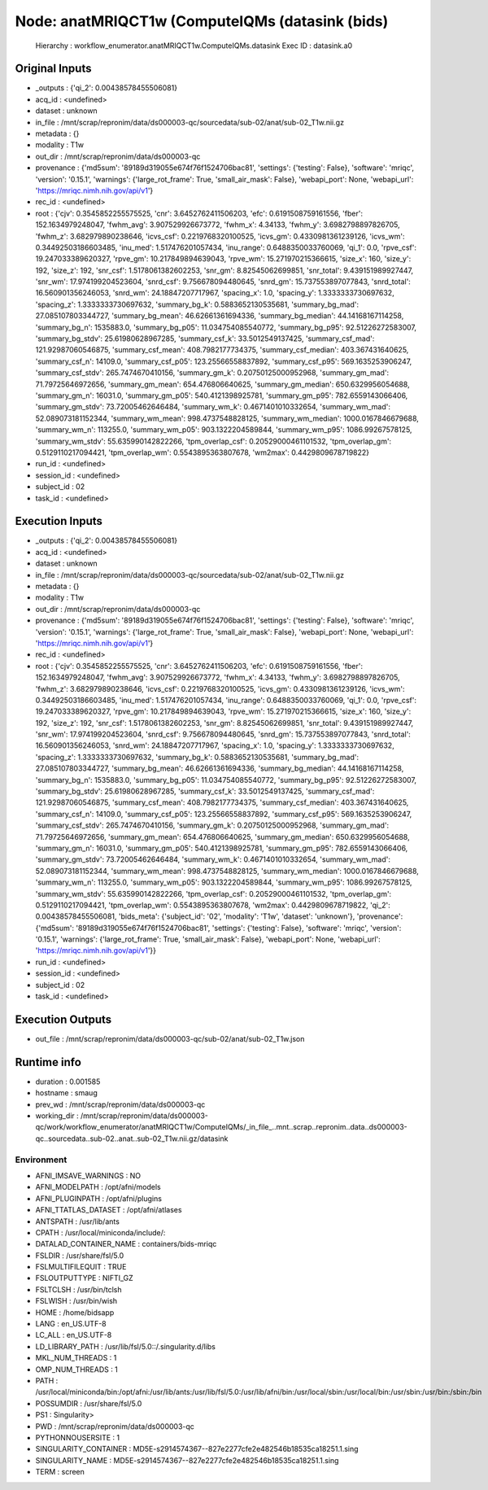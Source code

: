 Node: anatMRIQCT1w (ComputeIQMs (datasink (bids)
================================================


 Hierarchy : workflow_enumerator.anatMRIQCT1w.ComputeIQMs.datasink
 Exec ID : datasink.a0


Original Inputs
---------------


* _outputs : {'qi_2': 0.00438578455506081}
* acq_id : <undefined>
* dataset : unknown
* in_file : /mnt/scrap/repronim/data/ds000003-qc/sourcedata/sub-02/anat/sub-02_T1w.nii.gz
* metadata : {}
* modality : T1w
* out_dir : /mnt/scrap/repronim/data/ds000003-qc
* provenance : {'md5sum': '89189d319055e674f76f1524706bac81', 'settings': {'testing': False}, 'software': 'mriqc', 'version': '0.15.1', 'warnings': {'large_rot_frame': True, 'small_air_mask': False}, 'webapi_port': None, 'webapi_url': 'https://mriqc.nimh.nih.gov/api/v1'}
* rec_id : <undefined>
* root : {'cjv': 0.3545852255575525, 'cnr': 3.6452762411506203, 'efc': 0.6191508759161556, 'fber': 152.1634979248047, 'fwhm_avg': 3.907529926673772, 'fwhm_x': 4.34133, 'fwhm_y': 3.6982798897826705, 'fwhm_z': 3.682979890238646, 'icvs_csf': 0.2219768320100525, 'icvs_gm': 0.4330981361239126, 'icvs_wm': 0.34492503186603485, 'inu_med': 1.517476201057434, 'inu_range': 0.6488350033760069, 'qi_1': 0.0, 'rpve_csf': 19.247033389620327, 'rpve_gm': 10.217849894639043, 'rpve_wm': 15.271970215366615, 'size_x': 160, 'size_y': 192, 'size_z': 192, 'snr_csf': 1.5178061382602253, 'snr_gm': 8.82545062699851, 'snr_total': 9.439151989927447, 'snr_wm': 17.974199204523604, 'snrd_csf': 9.756678094480645, 'snrd_gm': 15.737553897077843, 'snrd_total': 16.560901356246053, 'snrd_wm': 24.18847207717967, 'spacing_x': 1.0, 'spacing_y': 1.3333333730697632, 'spacing_z': 1.3333333730697632, 'summary_bg_k': 0.5883652130535681, 'summary_bg_mad': 27.085107803344727, 'summary_bg_mean': 46.62661361694336, 'summary_bg_median': 44.14168167114258, 'summary_bg_n': 1535883.0, 'summary_bg_p05': 11.034754085540772, 'summary_bg_p95': 92.51226272583007, 'summary_bg_stdv': 25.61980628967285, 'summary_csf_k': 33.5012549137425, 'summary_csf_mad': 121.92987060546875, 'summary_csf_mean': 408.7982177734375, 'summary_csf_median': 403.367431640625, 'summary_csf_n': 14109.0, 'summary_csf_p05': 123.25566558837892, 'summary_csf_p95': 569.1635253906247, 'summary_csf_stdv': 265.7474670410156, 'summary_gm_k': 0.20750125000952968, 'summary_gm_mad': 71.79725646972656, 'summary_gm_mean': 654.476806640625, 'summary_gm_median': 650.6329956054688, 'summary_gm_n': 16031.0, 'summary_gm_p05': 540.4121398925781, 'summary_gm_p95': 782.6559143066406, 'summary_gm_stdv': 73.72005462646484, 'summary_wm_k': 0.4671401010332654, 'summary_wm_mad': 52.089073181152344, 'summary_wm_mean': 998.4737548828125, 'summary_wm_median': 1000.0167846679688, 'summary_wm_n': 113255.0, 'summary_wm_p05': 903.1322204589844, 'summary_wm_p95': 1086.99267578125, 'summary_wm_stdv': 55.635990142822266, 'tpm_overlap_csf': 0.20529000461101532, 'tpm_overlap_gm': 0.5129110217094421, 'tpm_overlap_wm': 0.5543895363807678, 'wm2max': 0.4429809678719822}
* run_id : <undefined>
* session_id : <undefined>
* subject_id : 02
* task_id : <undefined>

Execution Inputs
----------------


* _outputs : {'qi_2': 0.00438578455506081}
* acq_id : <undefined>
* dataset : unknown
* in_file : /mnt/scrap/repronim/data/ds000003-qc/sourcedata/sub-02/anat/sub-02_T1w.nii.gz
* metadata : {}
* modality : T1w
* out_dir : /mnt/scrap/repronim/data/ds000003-qc
* provenance : {'md5sum': '89189d319055e674f76f1524706bac81', 'settings': {'testing': False}, 'software': 'mriqc', 'version': '0.15.1', 'warnings': {'large_rot_frame': True, 'small_air_mask': False}, 'webapi_port': None, 'webapi_url': 'https://mriqc.nimh.nih.gov/api/v1'}
* rec_id : <undefined>
* root : {'cjv': 0.3545852255575525, 'cnr': 3.6452762411506203, 'efc': 0.6191508759161556, 'fber': 152.1634979248047, 'fwhm_avg': 3.907529926673772, 'fwhm_x': 4.34133, 'fwhm_y': 3.6982798897826705, 'fwhm_z': 3.682979890238646, 'icvs_csf': 0.2219768320100525, 'icvs_gm': 0.4330981361239126, 'icvs_wm': 0.34492503186603485, 'inu_med': 1.517476201057434, 'inu_range': 0.6488350033760069, 'qi_1': 0.0, 'rpve_csf': 19.247033389620327, 'rpve_gm': 10.217849894639043, 'rpve_wm': 15.271970215366615, 'size_x': 160, 'size_y': 192, 'size_z': 192, 'snr_csf': 1.5178061382602253, 'snr_gm': 8.82545062699851, 'snr_total': 9.439151989927447, 'snr_wm': 17.974199204523604, 'snrd_csf': 9.756678094480645, 'snrd_gm': 15.737553897077843, 'snrd_total': 16.560901356246053, 'snrd_wm': 24.18847207717967, 'spacing_x': 1.0, 'spacing_y': 1.3333333730697632, 'spacing_z': 1.3333333730697632, 'summary_bg_k': 0.5883652130535681, 'summary_bg_mad': 27.085107803344727, 'summary_bg_mean': 46.62661361694336, 'summary_bg_median': 44.14168167114258, 'summary_bg_n': 1535883.0, 'summary_bg_p05': 11.034754085540772, 'summary_bg_p95': 92.51226272583007, 'summary_bg_stdv': 25.61980628967285, 'summary_csf_k': 33.5012549137425, 'summary_csf_mad': 121.92987060546875, 'summary_csf_mean': 408.7982177734375, 'summary_csf_median': 403.367431640625, 'summary_csf_n': 14109.0, 'summary_csf_p05': 123.25566558837892, 'summary_csf_p95': 569.1635253906247, 'summary_csf_stdv': 265.7474670410156, 'summary_gm_k': 0.20750125000952968, 'summary_gm_mad': 71.79725646972656, 'summary_gm_mean': 654.476806640625, 'summary_gm_median': 650.6329956054688, 'summary_gm_n': 16031.0, 'summary_gm_p05': 540.4121398925781, 'summary_gm_p95': 782.6559143066406, 'summary_gm_stdv': 73.72005462646484, 'summary_wm_k': 0.4671401010332654, 'summary_wm_mad': 52.089073181152344, 'summary_wm_mean': 998.4737548828125, 'summary_wm_median': 1000.0167846679688, 'summary_wm_n': 113255.0, 'summary_wm_p05': 903.1322204589844, 'summary_wm_p95': 1086.99267578125, 'summary_wm_stdv': 55.635990142822266, 'tpm_overlap_csf': 0.20529000461101532, 'tpm_overlap_gm': 0.5129110217094421, 'tpm_overlap_wm': 0.5543895363807678, 'wm2max': 0.4429809678719822, 'qi_2': 0.00438578455506081, 'bids_meta': {'subject_id': '02', 'modality': 'T1w', 'dataset': 'unknown'}, 'provenance': {'md5sum': '89189d319055e674f76f1524706bac81', 'settings': {'testing': False}, 'software': 'mriqc', 'version': '0.15.1', 'warnings': {'large_rot_frame': True, 'small_air_mask': False}, 'webapi_port': None, 'webapi_url': 'https://mriqc.nimh.nih.gov/api/v1'}}
* run_id : <undefined>
* session_id : <undefined>
* subject_id : 02
* task_id : <undefined>


Execution Outputs
-----------------


* out_file : /mnt/scrap/repronim/data/ds000003-qc/sub-02/anat/sub-02_T1w.json


Runtime info
------------


* duration : 0.001585
* hostname : smaug
* prev_wd : /mnt/scrap/repronim/data/ds000003-qc
* working_dir : /mnt/scrap/repronim/data/ds000003-qc/work/workflow_enumerator/anatMRIQCT1w/ComputeIQMs/_in_file_..mnt..scrap..repronim..data..ds000003-qc..sourcedata..sub-02..anat..sub-02_T1w.nii.gz/datasink


Environment
~~~~~~~~~~~


* AFNI_IMSAVE_WARNINGS : NO
* AFNI_MODELPATH : /opt/afni/models
* AFNI_PLUGINPATH : /opt/afni/plugins
* AFNI_TTATLAS_DATASET : /opt/afni/atlases
* ANTSPATH : /usr/lib/ants
* CPATH : /usr/local/miniconda/include/:
* DATALAD_CONTAINER_NAME : containers/bids-mriqc
* FSLDIR : /usr/share/fsl/5.0
* FSLMULTIFILEQUIT : TRUE
* FSLOUTPUTTYPE : NIFTI_GZ
* FSLTCLSH : /usr/bin/tclsh
* FSLWISH : /usr/bin/wish
* HOME : /home/bidsapp
* LANG : en_US.UTF-8
* LC_ALL : en_US.UTF-8
* LD_LIBRARY_PATH : /usr/lib/fsl/5.0::/.singularity.d/libs
* MKL_NUM_THREADS : 1
* OMP_NUM_THREADS : 1
* PATH : /usr/local/miniconda/bin:/opt/afni:/usr/lib/ants:/usr/lib/fsl/5.0:/usr/lib/afni/bin:/usr/local/sbin:/usr/local/bin:/usr/sbin:/usr/bin:/sbin:/bin
* POSSUMDIR : /usr/share/fsl/5.0
* PS1 : Singularity> 
* PWD : /mnt/scrap/repronim/data/ds000003-qc
* PYTHONNOUSERSITE : 1
* SINGULARITY_CONTAINER : MD5E-s2914574367--827e2277cfe2e482546b18535ca18251.1.sing
* SINGULARITY_NAME : MD5E-s2914574367--827e2277cfe2e482546b18535ca18251.1.sing
* TERM : screen


